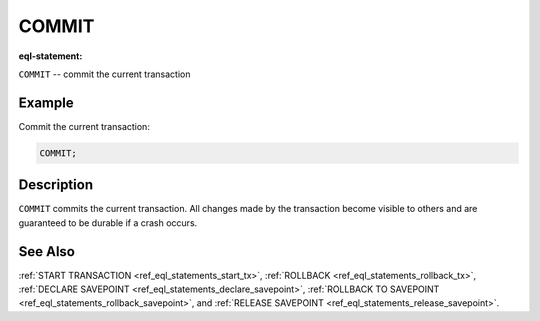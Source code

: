 ..
    Portions Copyright (c) 2019 MagicStack Inc. and the EdgeDB authors.

    Portions Copyright (c) 1996-2018, PostgreSQL Global Development Group
    Portions Copyright (c) 1994, The Regents of the University of California

    Permission to use, copy, modify, and distribute this software and its
    documentation for any purpose, without fee, and without a written agreement
    is hereby granted, provided that the above copyright notice and this
    paragraph and the following two paragraphs appear in all copies.

    IN NO EVENT SHALL THE UNIVERSITY OF CALIFORNIA BE LIABLE TO ANY PARTY FOR
    DIRECT, INDIRECT, SPECIAL, INCIDENTAL, OR CONSEQUENTIAL DAMAGES, INCLUDING
    LOST PROFITS, ARISING OUT OF THE USE OF THIS SOFTWARE AND ITS
    DOCUMENTATION, EVEN IF THE UNIVERSITY OF CALIFORNIA HAS BEEN ADVISED OF THE
    POSSIBILITY OF SUCH DAMAGE.

    THE UNIVERSITY OF CALIFORNIA SPECIFICALLY DISCLAIMS ANY WARRANTIES,
    INCLUDING, BUT NOT LIMITED TO, THE IMPLIED WARRANTIES OF MERCHANTABILITY
    AND FITNESS FOR A PARTICULAR PURPOSE.  THE SOFTWARE PROVIDED HEREUNDER IS
    ON AN "AS IS" BASIS, AND THE UNIVERSITY OF CALIFORNIA HAS NO OBLIGATIONS TO
    PROVIDE MAINTENANCE, SUPPORT, UPDATES, ENHANCEMENTS, OR MODIFICATIONS.


.. _ref_eql_statements_commit_tx:

COMMIT
======

:eql-statement:


``COMMIT`` -- commit the current transaction

.. eql:synopsis::

    COMMIT ;


Example
-------

Commit the current transaction:

.. code-block:: edgeql

    COMMIT;


Description
-----------

``COMMIT`` commits the current transaction. All changes made by the
transaction become visible to others and are guaranteed to be durable
if a crash occurs.


See Also
--------

:ref:`START TRANSACTION <ref_eql_statements_start_tx>`,
:ref:`ROLLBACK <ref_eql_statements_rollback_tx>`,
:ref:`DECLARE SAVEPOINT <ref_eql_statements_declare_savepoint>`,
:ref:`ROLLBACK TO SAVEPOINT <ref_eql_statements_rollback_savepoint>`,
and :ref:`RELEASE SAVEPOINT <ref_eql_statements_release_savepoint>`.
